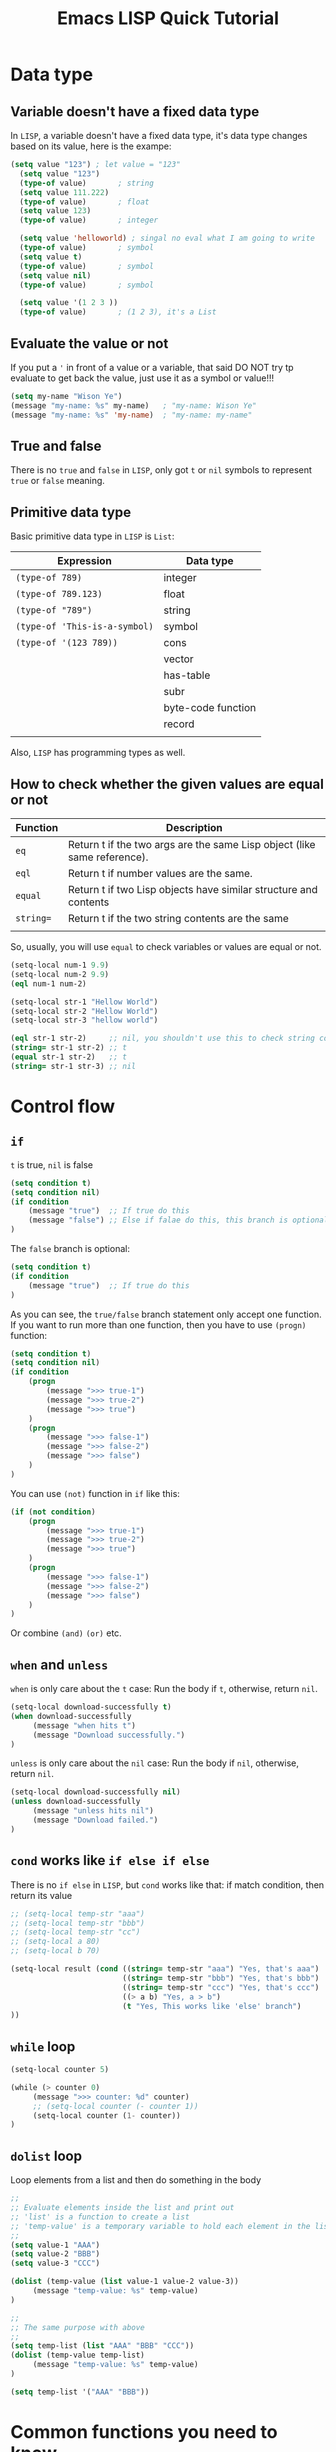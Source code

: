 #+title: Emacs LISP Quick Tutorial

*  Data type

**  Variable doesn't have a fixed data type

In =LISP=, a variable doesn't have a fixed data type, it's data type changes based on its value, here is the exampe:

#+BEGIN_SRC emacs-lisp
(setq value "123") ; let value = "123"
  (setq value "123")
  (type-of value)       ; string
  (setq value 111.222)
  (type-of value)       ; float
  (setq value 123)
  (type-of value)       ; integer

  (setq value 'helloworld) ; singal no eval what I am going to write
  (type-of value)       ; symbol
  (setq value t)
  (type-of value)       ; symbol
  (setq value nil)
  (type-of value)       ; symbol

  (setq value '(1 2 3 ))
  (type-of value)       ; (1 2 3), it's a List
#+END_SRC


**  Evaluate the value or not

If you put a ~'~ in front of a value or a variable, that said DO NOT try tp evaluate to get back the value, just use it as a symbol or value!!!

#+BEGIN_SRC emacs-lisp
  (setq my-name "Wison Ye")
  (message "my-name: %s" my-name)   ; "my-name: Wison Ye"
  (message "my-name: %s" 'my-name)  ; "my-name: my-name"
#+END_SRC


**  True and false

There is no ~true~ and ~false~ in =LISP=, only got ~t~ or ~nil~ symbols to represent =true= or =false= meaning.


**  Primitive data type

Basic primitive data type in =LISP= is ~List~:

| Expression                  | Data type          |
|-----------------------------+--------------------|
| ~(type-of 789)~               | integer            |
| ~(type-of 789.123)~           | float              |
| ~(type-of "789")~             | string             |
| ~(type-of 'This-is-a-symbol)~ | symbol             |
| ~(type-of '(123 789))~        | cons               |
|                             | vector             |
|                             | has-table          |
|                             | subr               |
|                             | byte-code function |
|                             | record             |
|                             |                    |

Also, =LISP= has programming types as well.


**  How to check whether the given values are equal or not

| Function | Description                                                              |
|----------+--------------------------------------------------------------------------|
| ~eq~       | Return t if the two args are the same Lisp object (like same reference). |
| ~eql~      | Return t if number values are the same.                                  |
| ~equal~    | Return t if two Lisp objects have similar structure and contents         |
| ~string=~  | Return t if the two string contents are the same                         |
|          |                                                                          |


So, usually, you will use ~equal~ to check variables or values are equal or not.

#+BEGIN_SRC emacs-lisp
  (setq-local num-1 9.9)
  (setq-local num-2 9.9)
  (eql num-1 num-2)

  (setq-local str-1 "Hellow World")
  (setq-local str-2 "Hellow World")
  (setq-local str-3 "hellow world")

  (eql str-1 str-2)     ;; nil, you shouldn't use this to check string content
  (string= str-1 str-2) ;; t
  (equal str-1 str-2)   ;; t
  (string= str-1 str-3) ;; nil
#+END_SRC


*  Control flow

**  ~if~

~t~ is true, ~nil~ is false

#+BEGIN_SRC emacs-lisp
  (setq condition t)
  (setq condition nil)
  (if condition
      (message "true")  ;; If true do this
      (message "false") ;; Else if falae do this, this branch is optional
  )
#+END_SRC

The =false= branch is optional:

#+BEGIN_SRC emacs-lisp
  (setq condition t)
  (if condition
      (message "true")  ;; If true do this
  )
#+END_SRC

As you can see, the =true/false= branch statement only accept one function. If you want to run more than one function, then you have to use ~(progn)~ function:

#+BEGIN_SRC emacs-lisp
  (setq condition t)
  (setq condition nil)
  (if condition
      (progn
          (message ">>> true-1")
          (message ">>> true-2")
          (message ">>> true")
      )
      (progn
          (message ">>> false-1")
          (message ">>> false-2")
          (message ">>> false")
      )
  )
#+END_SRC

You can use ~(not)~ function in ~if~ like this:

#+BEGIN_SRC emacs-lisp
  (if (not condition)
      (progn
          (message ">>> true-1")
          (message ">>> true-2")
          (message ">>> true")
      )
      (progn
          (message ">>> false-1")
          (message ">>> false-2")
          (message ">>> false")
      )
  )
#+END_SRC

Or combine ~(and)~ ~(or)~ etc.


**  ~when~ and ~unless~

~when~ is only care about the ~t~ case: Run the body if ~t~, otherwise, return ~nil~.

#+BEGIN_SRC emacs-lisp
  (setq-local download-successfully t)
  (when download-successfully
       (message "when hits t")
       (message "Download successfully.")
  )
#+END_SRC


~unless~ is only care about the ~nil~ case: Run the body if ~nil~, otherwise, return ~nil~.

#+BEGIN_SRC emacs-lisp
  (setq-local download-successfully nil)
  (unless download-successfully
       (message "unless hits nil")
       (message "Download failed.")
  )
#+END_SRC


**  ~cond~ works like ~if else if else~ 

There is no ~if else~ in =LISP=, but ~cond~ works like that: if match condition, then return its value

#+BEGIN_SRC emacs-lisp
  ;; (setq-local temp-str "aaa")
  ;; (setq-local temp-str "bbb")
  ;; (setq-local temp-str "cc")
  ;; (setq-local a 80)
  ;; (setq-local b 70)

  (setq-local result (cond ((string= temp-str "aaa") "Yes, that's aaa")  ;; if
                           ((string= temp-str "bbb") "Yes, that's bbb")  ;; else if
                           ((string= temp-str "ccc") "Yes, that's ccc")  ;; else if
                           ((> a b) "Yes, a > b")                        ;; else if
                           (t "Yes, This works like 'else' branch")      ;; else
  ))
#+END_SRC


**  ~while~ loop

#+BEGIN_SRC emacs-lisp
  (setq-local counter 5)

  (while (> counter 0)
       (message ">>> counter: %d" counter)
       ;; (setq-local counter (- counter 1))
       (setq-local counter (1- counter))
  )
#+END_SRC


**  ~dolist~ loop

Loop elements from a list and then do something in the body

#+BEGIN_SRC emacs-lisp
  ;;
  ;; Evaluate elements inside the list and print out
  ;; 'list' is a function to create a list
  ;; 'temp-value' is a temporary variable to hold each element in the list
  ;;
  (setq value-1 "AAA")
  (setq value-2 "BBB")
  (setq value-3 "CCC")

  (dolist (temp-value (list value-1 value-2 value-3))
       (message "temp-value: %s" temp-value)
  )

  ;;
  ;; The same purpose with above
  ;;
  (setq temp-list (list "AAA" "BBB" "CCC"))
  (dolist (temp-value temp-list)
       (message "temp-value: %s" temp-value)
  )

  (setq temp-list '("AAA" "BBB"))
#+END_SRC


*  Common functions you need to know

**  Set variables

#+BEGIN_SRC emacs-lisp
  ;;
  ;; 
  ;;
  (setq value-outside-current-buffer "Hey")

  ;;
  ;; This varialbe is current buffer scope
  ;;
  (setq-local value-inside-current-buffer "Hey")

#+END_SRC


**  Manipulate numbers

***  Number operation

#+BEGIN_SRC emacs-lisp
  ;;
  ;; +/-/*//
  ;;
  (+ 1 1)
  (- 2 1)
  (* 2 3)
  (/ 6 2)


  ;;
  ;; Reminder for integer
  ;;
  (% 10 3)

  ;;
  ;; Reminder for float
  ;;
  (mod 10.1 3)
#+END_SRC


***  Number rounding

#+BEGIN_SRC emacs-lisp
  ;;
  ;; truncate: Rounds float to integer
  ;; round: Rounds to the nearest integer
  ;; floor: Rounds float to integer by subtracting
  ;; ceiling: Rounds up to next integer
  ;;
  (truncate 1.6)    ; 1
  (round 1.6)       ; 2
  (floor 1.6)       ; 1
  (ceiling 1.6)     ; 2
#+END_SRC


***  Is it number or no?

#+BEGIN_SRC emacs-lisp
  (numberp 1)         ; t
  (numberp 1.1)       ; t
  (numberp "asdf")    ; nil

  (integerp 1)        ; t
  (integerp 1.1)      ; nil
  (integerp "asdf")   ; nil

  (floatp 1)          ; nil
  (floatp 1.1)        ; t
  (floatp "asdf")     ; nil

  (zerop 0)           ; t
  (zerop 0.0)         ; t
  (zerop 1)           ; nil
  (zerop 1.1)         ; nil
#+END_SRC


***  Number comparison

#+BEGIN_SRC emacs-lisp
  (= 1 1)
  (< 2 1)
  (> 2 1)
  (>= 2 1)
  (<= 2 1)

  (max 2 1 10 99)
  (min 2 1 10 99)
#+END_SRC


**  Manipuldate strings

***  Comparison

#+BEGIN_SRC emacs-lisp
  (string= "aaa" "aaa")   ; t
  (string= "aaa" "bbb")   ; nil

  (string< "aaa" "aaa")   ; nil
  (string< "aaa" "bbb")   ; t

  (string> "aaa" "aaa")   ; nil
  (string> "aaa" "bbb")   ; nil
#+END_SRC


***  Operation

#+BEGIN_SRC emacs-lisp
  (substring "1234567890" 0 4)    ; 1234

  (concat "Hello" " World")       ; Hello World

  ;;
  ;; Split string by the separator (default is " ")
  ;;
  ;; You can use the 'case-fold-search' to control split separate case-sensitive or not:
  ;;
  ;; (setq case-fold-search nil)
  ;; (setq case-fold-search t)
  ;;
  (split-string "Hello emacs lisp")     ; '("Hello" "emacs" "lisp")
  (split-string "Hello,emacs,lisp" ",") ; '("Hello" "emacs" "lisp")
  (split-string "Hello emacs lisp")     ; '("Hello" "emacs" "lisp")
#+END_SRC


**  Manipulate char

Char value starts with ~?~

#+BEGIN_SRC emacs-lisp
  (setq-local hex-char ?A)    ; 65
  (setq-local hex-char ?\t)   ; 9
  (setq-local hex-char ?\n)   ; 10
  (setq-local hex-char ?FF)   ; It doesn't work!!!
#+END_SRC


***  Comparison

#+BEGIN_SRC emacs-lisp
  (char-equal ?A ?A)        ; t
  (char-equal ?a ?A)        ; nil
  (char-equal 65 ?A)        ; t
#+END_SRC


**  Format and print out

#+BEGIN_SRC emacs-lisp
  ;;
  ;; Print out something via 'message'
  ;;
  (message "Hello world")
  (message "Integer value: %d, float value: %f, hex value: 0x%X, sting value: %s" 88 123.123 255 "Hey")

  ;;
  ;; Format string
  ;;
  (setq string-value (format
                        "Integer value: %d, float value: %f, hex value: 0x%X, sting value: %s"
                        88
                        123.123
                        255
                        "Hey"))
  (message "string_value: %s" string-value)

  ;;
  ;; Conversion
  ;;
  (string-to-number "111")
  (number-to-string 111)

  ;;
  ;; Format time string
  ;;
  (setq time-string-value (format-time-string "%A"))
  (message "time-string-value: %s" time-string-value)
#+END_SRC


**  Manipulate list

#+BEGIN_SRC emacs-lisp
  (setq element-a "A")
  (setq element-b "B")
  (setq element-c "C")

  ;;
  ;; '() create a symbol list (do NOT evaluate list elements)
  ;; 'list' create a value list 
  ;;
  (setq my-list (list element-a element-b element-c))

  ;;
  ;; 'car' get back the first element
  ;;
  (message "First element: %s" (car my-list))

  ;;
  ;; 'cdr' get back the second and the rest elements
  ;;
  (message "Second element: %s" (cdr my-list))

  ;;
  ;; 'last' get back the first element, 'nil' if the list is empty
  ;;
  (message "Last element: %s" (last my-list))

  ;;
  ;; 'nth' get back the N element, 0 basic
  ;;
  (message "Second element: %s" (nth 0 my-list))
  (message "Second element: %s" (nth 1 my-list))
  (message "Second element: %s" (nth 2 my-list))
  (message "Second element: %s" (nth 3 my-list)) ; 'nil' as out of index

  ;;
  ;; 'append' to list and return a new list
  ;;
  (setq my-list (append my-list '("E" "F")))
  (message "my-list: %s" my-list)    ; "my-list: (A B C E F)"
#+END_SRC


**  Manipulate association lists (aka ~alists~)

~alist~ are lists containing cons pairs for the purpose of storing named values:

#+BEGIN_SRC emacs-lisp
  ;;
  ;; Set a lists with 'symbol -> value' pairs
  ;;
  (setq my-alist '(
                   (enable-this-feature . t)
                   (show-in-buffer . nil)
                   (init-height . 20)
                  )
  )

  ;;
  ;; Get value by symbol
  ;;
  (alist-get 'enable-this-feature my-alist)      ; t
  (alist-get 'show-in-buffer my-alist)           ; nil
  (alist-get 'init-height my-alist)              ; 20
  (alist-get 'non-exists my-alist)               ; nil (menas doesn't exists)

  ;;
  ;; Get pair by symbol
  ;;
  (assq 'enable-this-feature my-alist)      ; (enable-this-feature . t)
  (assq 'show-in-buffer my-alist)           ; (show-in-buffer)
  (assq 'init-height my-alist)              ; (init-height . 20)
  (assq 'non-exists my-alist)               ; nil (menas doesn't exists)

  ;;
  ;; Get pair by value
  ;;
  (rassq t my-alist)                        ; (enable-this-feature . t)
  (rassq nil my-alist)                      ; (show-in-buffer)
  (rassq 20 my-alist)                       ; (init-height . 20)
  (rassq "non-exists" my-alist)             ; nil (menas doesn't exists)

  ;;
  ;; Create pair if it doesn't exists
  ;;
  (setf (alist-get 'my-name my-alist) "Wison Ye")
  (alist-get 'my-name my-alist)             ; "Wison Ye"
  (assq 'my-name my-alist)                  ; (my-name . "Wison Ye")
#+END_SRC


**  Manipulate property list (aka ~plist~)

~plist~ is another way to represent the 'symbol - value' pair in plain text:

#+BEGIN_SRC emacs-lisp
  ;;
  ;; Set a plist with 'symbol -> value' pairs in single list format
  ;;
  (setq my-plist '(
                   enable-this-feature . t
                   show-in-buffer nil
                   init-height 20
                  )
  )

  ;;
  ;; Get value by symbol
  ;;
  (plist-get my-plist 'enable-this-feature)      ; t
  (plist-get my-plist 'show-in-buffer)           ; nil
  (plist-get my-plist 'init-height)              ; 20
  (plist-get my-plist 'non-exists)               ; nil (menas doesn't exists)

  ;;
  ;; Set plist value by name
  ;;
  (plist-put my-plist 'init-height 88)
  (plist-get my-plist 'init-height)              ; 88
#+END_SRC


**  Manipulate array

~array~ is the sequence arranges in the continuously memory which access more faster than =List=. =String= is also an array.

#+BEGIN_SRC emacs-lisp
  ;;
  ;; Create array
  ;;
  (setq my-array [1 2 3 4 5])                    ; [1 2 3 4 5]
  (setq my-names ["Wison" "Paul" "Henry"])       ; ["Wison" "Paul" "Henry"]

  ;;
  ;; Set element by index
  ;;
  (aset my-array 0 99)
  (message "my-array: %s" my-array)              ; "my-array: [99 2 3 4 5]"
  (aset my-names 1 "Lucy")
  (message "my-names: %s" my-names)              ; "my-names: [Wison Lucy Henry]"


  ;;
  ;; Fill the entire array with given value
  ;;
  (fillarray my-array 888)
  (message "my-array: %s" my-array)              ; "my-array: [888 888 888 888 888]"
#+END_SRC


**  Manipuldate buffers

***  Get back opened buffer list

#+BEGIN_SRC emacs-lisp
  (buffer-list)
#+END_SRC


***  Get back buffer info: name, filename, size, content

#+BEGIN_SRC emacs-lisp
  (buffer-name)
  (buffer-file-name)
  (buffer-size)

  ;;
  ;; This return all content with text properties
  ;;
  (buffer-string)

  ;;
  ;; This return all content between 'start' and 'end' position WITHOUT text properties (pure text)
  ;;
  (buffer-substring-no-properties 1 (buffer-end 1))
#+END_SRC


***  Get back the given buffer instance

#+BEGIN_SRC emacs-lisp
  (current-buffer)

  (get-buffer "*Messages*")
#+END_SRC


***  Create or get back a given buffer

#+BEGIN_SRC emacs-lisp
  (get-buffer-create "*Weather*")
#+END_SRC


***  Do someting in =current-buffer=

- Create or get back a given buffer as =current-buffer
- Erase original content and write something there
- Enable =org-mode=
- Bind ~n~ to close the buffer and kill the window

#+BEGIN_SRC emacs-lisp
  (with-current-buffer (get-buffer-create "*Weather*")
      (erase-buffer)
      (insert "Today is sunny day:)\n")
      (insert (current-time-string))
      (org-mode)
      (define-key evil-normal-state-local-map (kbd "n") 'kill-buffer-and-window)
  )
#+END_SRC


***  Open buffer with the following conditions

- Must show in same window
- Must show in bottom position
- Must only have the minimal height to show the content

#+BEGIN_SRC emacs-lisp
  (setq buffer-to-show "*Weather*")

  (pop-to-buffer buffer-to-show '(
                                  (display-buffer-at-bottom)
                                  (inhibit-same-window . t)
                                  (window-height . fit-window-to-buffer)
                                 )
  )
#+END_SRC


***  Get current values

#+BEGIN_SRC emacs-lisp
  (current-time)
  (current-time-string)
  (current-time-zone)
  (current-column)
  (current-thread)
  (current-cpu-time)
  (current-message)
  (current-buffer)

  (current-word) ; Current word at point
#+END_SRC


***  Emacs related

#+BEGIN_SRC emacs-lisp
  ;;
  ;; Get back Emacs start time duration
  ;;
  (emacs-init-time)
  J
  ;;
  ;; Restart Emacs
  ;;
  (restart-emacs)
#+END_SRC


*  Function

**  Function parameter has no type and return the last expression value

In LISP, function parameter has no type (dynamic type: can be any types);

#+BEGIN_SRC emacs-lisp
  ;;
  ;; 
  ;;
  (defun show-type-and-value (x y)
      (message "x type: %s, value: %s" (type-of x) x)
      (message "y type: %s, value: %s" (type-of y) y)
  )

  (show-type-and-value 1 123.11)
  (show-type-and-value "hey" ?A)
#+END_SRC


Function doesn't have ~return~ keyword, it returns the =last expression value=:

#+BEGIN_SRC emacs-lisp
  (setq-local function-result (show-type-and-value 88 99.999))   ; "y type: float, value: 99.999"
  (type-of function-result)                                      ; string
#+END_SRC


**  ~&optional~ parameter

#+BEGIN_SRC emacs-lisp
  (defun show-type-and-value (x y &optional should-show-y)
      (message "x type: %s, value: %s" (type-of x) x)
      (if should-show-y
          (message "y type: %s, value: %s" (type-of y) y)
      )
  )

  ;; Return nil, as last expression is the if, and it returns nil!!!
  (show-type-and-value 1 123.11)

  ;; Return string, as the if statement is t and run the '(message)' function to product a string
  (show-type-and-value 1 123.11 t)
#+END_SRC


**  ~&optional~ parameter with default value

#+BEGIN_SRC emacs-lisp
  (defun show-type-and-value (x &optional y z)
      (setq-local y-value (or y 10)) ; If 'y' has no value, then default is 10
      (setq-local z-value (or z 20))
      (message "y type: %s, value: %s" (type-of y-value) y-value)
      (message "z type: %s, value: %s" (type-of z-value) z-value)
  )

  (show-type-and-value 1)
  (show-type-and-value 1 2)
  (show-type-and-value 1 2 3)
#+END_SRC


**  ~&rest~ parameter

~&rest~ parameter use a single temporary variable to hold all the parameters (as a list) which handles by the function.

For example the ~(+)~ function definition:

#+BEGIN_SRC emacs-lisp
  (+ &rest NUMBERS-OR-MARKERS)
#+END_SRC

That's why you can call it like this:

#+BEGIN_SRC emacs-lisp
  (+ 2 1)          ; 3
  (+ 2 10 20 10)   ; 42
#+END_SRC


Let's self implement the ~(+)~ function ues ~&rest~:

#+BEGIN_SRC emacs-lisp
  (defun my-plus (&rest numbers)
      (setq-local sum 0)
      (dolist (temp-number numbers)
           (setq-local sum (+ sum temp-number))
      )
      sum
  )

  (my-plus 2 3 5)    ; 10
  (my-plus 10 20 30) ; 60
#+END_SRC


**  Function doc

Function documentation shows in ~describe-function~ can be multiple lines, but it keep all spaces which you THINK that's correct indents:

#+BEGIN_SRC emacs-lisp
  (defun my-plus (&rest numbers)
      " My own plus function implementation

        Example:
  
            (my-plus 2 3 5)    ; 10
            (my-plus 10 20 30) ; 60
      "
      (setq-local sum 0)
      (dolist (temp-number numbers)
           (setq-local sum (+ sum temp-number))
      )
      sum
  )

  (my-plus 2 3 5)    ; 10
  (my-plus 10 20 30) ; 60
#+END_SRC

If you run ~describe-funciton my-plus~, the doc looks like this (which doesn't what you want):

#+BEGIN_SRC emacs-lisp
  Documentation
  My own plus function implementation

          Example:
  
              (my-plus 2 3 5)    ; 10
              (my-plus 10 20 30) ; 60
#+END_SRC


You should never indent from line 2:

#+BEGIN_SRC emacs-lisp
  (defun my-plus (&rest numbers)
      " My own plus function implementation

Example:

    (my-plus 2 3 5)    ; 10
    (my-plus 10 20 30) ; 60
      "
      (setq-local sum 0)
      (dolist (temp-number numbers)
           (setq-local sum (+ sum temp-number))
      )
      sum
  )

  (my-plus 2 3 5)    ; 10
  (my-plus 10 20 30) ; 60
#+END_SRC


If you run ~describe-funciton my-plus~, the doc looks correctly:

#+BEGIN_SRC emacs-lisp
  Documentation
  My own plus function implementation

  Example:

      (my-plus 2 3 5)    ; 10
      (my-plus 10 20 30) ; 60

#+END_SRC


**  Lambda function is anonymous function

If you want pass a temporary (only use once) function to another function as parameter and you don't want to declare a real function, then ~lambda~ function is what you want:

#+BEGIN_SRC emacs-lisp
  (lambda ()
      (message ">>> This is the anonymous function.")
  )

  ;;
  ;; Or you can call the lambda function directly like this:
  ;;
  ;; The outside '()' call the lambda function
  ;; The inside '()' declare the lambda function
  ;;
  ((lambda (x y)
    (message ">>> Run the lambda function directly, x: %s, y: %s" x y)
   )
   10 20)
#+END_SRC


**  You can call a given function by the ~(funcall)~ function or ~(apply)~ function

#+BEGIN_SRC emacs-lisp
  (defun call-me (x) (message "You just call me with x: %s" x))

  ;;
  ;; Call any function, the first parameter is the function name symbol
  ;;
  (funcall 'call-me 88)
#+END_SRC


~(apply)~ works like ~(funcall)~, but you pass a list to combine all parameters as the second parameter:

#+BEGIN_SRC emacs-lisp
  (apply 'call-me '(88))
#+END_SRC


*  Command

~Command~ is just the interactive function, the differences are:

- You only can call command by ~M-x~
- You only can bind command to key


**  Simple command

A command is the function that start with ~(interactive)~ call:

#+BEGIN_SRC emacs-lisp
  (defun my-first-command()
      (interactive)
      (message ">>> my-first-command")
  )
#+END_SRC


**  Interactive parameters

The interactive form accepts parameters that tells Emacs what to do when the command is executed interactively (either via M-x or when used via key binding). Some examples:

| Prefix code                        | Description                                                  |
|----------------------------------------+--------------------------------------------------------------|
| [ General arguments ]                  |                                                              |
| ~N~                                      | Prompt for numbers or use a numeric prefix argument          |
| ~p~                                      | Use numeric prefix without prompting (only prefix arguments) |
| ~M~                                      | Prompt for a string                                          |
| ~i~                                      | Skip an “irrelevant” argument                                |
|                                        |                                                              |
| [ Files, directories, and buffers ]    |                                                              |
| ~F~                                      | Prompt for a file, providing completions                     |
| ~D~                                      | Prompt for a directory, providing completions                |
| ~b~                                      | Prompt for a buffer, providing completions                   |
|                                        |                                                              |
| [ Functions, commands, and variables ] |                                                              |
| ~C~                                      | Prompt for a command name                                    |
| ~a~                                      | Prompt for a function name                                   |
| ~v~                                      | Prompt for a custom variable name                            |
|                                        |                                                              |

For more prefix code, read from here [[https://www.gnu.org/software/emacs/manual/html_node/elisp/Interactive-Codes.html#Interactive-Codes][Emacs Manual: Interactive codes]]


*** A command that prompts for a file and a folder by ~F~ and ~D~ prefix codes

#+BEGIN_SRC emacs-lisp
  ;;
  ;; A command that prompt the for a file
  ;;
  (defun prompt-user-file (your-file your-folder)
      ;;
      ;; - Must start with the prefix code, then follow by your prompt content
      ;; - If you need multiple prompts, separate them with '\n'
      ;; - The total prompts should match your function parameters count, otherwise, your function won't call correctly!
      ;;
      (interactive "FPlease select your file: \nDPlease select your folder: ")
      (message ">>> your-file: %s" your-file)
      (message ">>> your-folder: %s" your-folder)
  )
#+END_SRC


*** A command that prompts for 2 numbers by ~N~ prefix code

#+BEGIN_SRC emacs-lisp
  (defun prompt-user-numbers (number-1 number-2)
      (interactive "NPlease type your first number: \nNPlease select your second number: ")
      (message ">>> your-first-number: %d" number-1)
      (message ">>> your-second-number: %d" number-2)
      (setq-local result (+ number-1 number-2))
      (message ">>> result: %d" result)
      result ; Last expression returns the value
  )
#+END_SRC


*** A command that prompts for 2 strings by ~M~ prefix code

#+BEGIN_SRC emacs-lisp
  (defun prompt-user-string-and-concat (first-name last-name)
      (interactive "MPlease type your first name: \nMPlease select your last name: ")
      (message ">>> your-first-name: %s" first-name)
      (message ">>> your-last-name: %s" last-name)
      (setq-local full-name (concat first-name last-name))
      (message ">>> Your full name is: %s" full-name)
      full-name ; Last expression returns the value
  )
#+END_SRC
